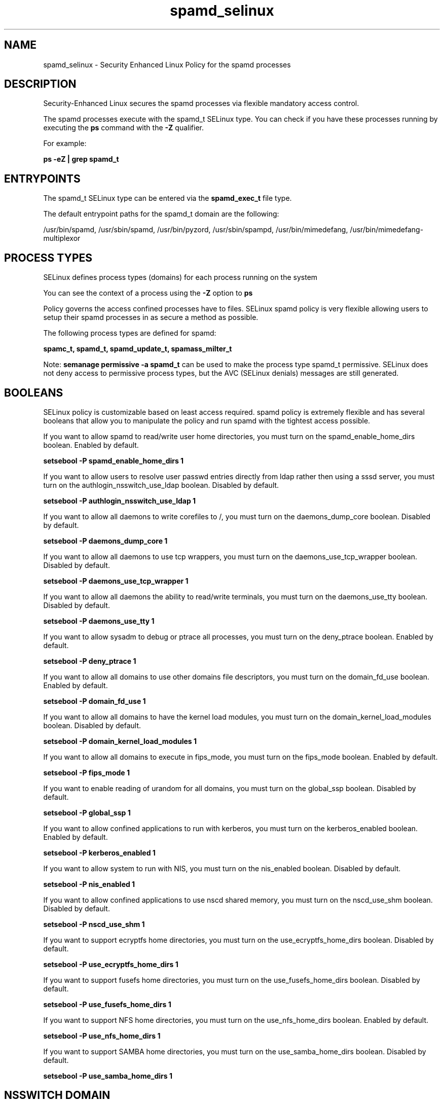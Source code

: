 .TH  "spamd_selinux"  "8"  "13-01-16" "spamd" "SELinux Policy documentation for spamd"
.SH "NAME"
spamd_selinux \- Security Enhanced Linux Policy for the spamd processes
.SH "DESCRIPTION"

Security-Enhanced Linux secures the spamd processes via flexible mandatory access control.

The spamd processes execute with the spamd_t SELinux type. You can check if you have these processes running by executing the \fBps\fP command with the \fB\-Z\fP qualifier.

For example:

.B ps -eZ | grep spamd_t


.SH "ENTRYPOINTS"

The spamd_t SELinux type can be entered via the \fBspamd_exec_t\fP file type.

The default entrypoint paths for the spamd_t domain are the following:

/usr/bin/spamd, /usr/sbin/spamd, /usr/bin/pyzord, /usr/sbin/spampd, /usr/bin/mimedefang, /usr/bin/mimedefang-multiplexor
.SH PROCESS TYPES
SELinux defines process types (domains) for each process running on the system
.PP
You can see the context of a process using the \fB\-Z\fP option to \fBps\bP
.PP
Policy governs the access confined processes have to files.
SELinux spamd policy is very flexible allowing users to setup their spamd processes in as secure a method as possible.
.PP
The following process types are defined for spamd:

.EX
.B spamc_t, spamd_t, spamd_update_t, spamass_milter_t
.EE
.PP
Note:
.B semanage permissive -a spamd_t
can be used to make the process type spamd_t permissive. SELinux does not deny access to permissive process types, but the AVC (SELinux denials) messages are still generated.

.SH BOOLEANS
SELinux policy is customizable based on least access required.  spamd policy is extremely flexible and has several booleans that allow you to manipulate the policy and run spamd with the tightest access possible.


.PP
If you want to allow spamd to read/write user home directories, you must turn on the spamd_enable_home_dirs boolean. Enabled by default.

.EX
.B setsebool -P spamd_enable_home_dirs 1

.EE

.PP
If you want to allow users to resolve user passwd entries directly from ldap rather then using a sssd server, you must turn on the authlogin_nsswitch_use_ldap boolean. Disabled by default.

.EX
.B setsebool -P authlogin_nsswitch_use_ldap 1

.EE

.PP
If you want to allow all daemons to write corefiles to /, you must turn on the daemons_dump_core boolean. Disabled by default.

.EX
.B setsebool -P daemons_dump_core 1

.EE

.PP
If you want to allow all daemons to use tcp wrappers, you must turn on the daemons_use_tcp_wrapper boolean. Disabled by default.

.EX
.B setsebool -P daemons_use_tcp_wrapper 1

.EE

.PP
If you want to allow all daemons the ability to read/write terminals, you must turn on the daemons_use_tty boolean. Disabled by default.

.EX
.B setsebool -P daemons_use_tty 1

.EE

.PP
If you want to allow sysadm to debug or ptrace all processes, you must turn on the deny_ptrace boolean. Enabled by default.

.EX
.B setsebool -P deny_ptrace 1

.EE

.PP
If you want to allow all domains to use other domains file descriptors, you must turn on the domain_fd_use boolean. Enabled by default.

.EX
.B setsebool -P domain_fd_use 1

.EE

.PP
If you want to allow all domains to have the kernel load modules, you must turn on the domain_kernel_load_modules boolean. Disabled by default.

.EX
.B setsebool -P domain_kernel_load_modules 1

.EE

.PP
If you want to allow all domains to execute in fips_mode, you must turn on the fips_mode boolean. Enabled by default.

.EX
.B setsebool -P fips_mode 1

.EE

.PP
If you want to enable reading of urandom for all domains, you must turn on the global_ssp boolean. Disabled by default.

.EX
.B setsebool -P global_ssp 1

.EE

.PP
If you want to allow confined applications to run with kerberos, you must turn on the kerberos_enabled boolean. Enabled by default.

.EX
.B setsebool -P kerberos_enabled 1

.EE

.PP
If you want to allow system to run with NIS, you must turn on the nis_enabled boolean. Disabled by default.

.EX
.B setsebool -P nis_enabled 1

.EE

.PP
If you want to allow confined applications to use nscd shared memory, you must turn on the nscd_use_shm boolean. Disabled by default.

.EX
.B setsebool -P nscd_use_shm 1

.EE

.PP
If you want to support ecryptfs home directories, you must turn on the use_ecryptfs_home_dirs boolean. Disabled by default.

.EX
.B setsebool -P use_ecryptfs_home_dirs 1

.EE

.PP
If you want to support fusefs home directories, you must turn on the use_fusefs_home_dirs boolean. Disabled by default.

.EX
.B setsebool -P use_fusefs_home_dirs 1

.EE

.PP
If you want to support NFS home directories, you must turn on the use_nfs_home_dirs boolean. Enabled by default.

.EX
.B setsebool -P use_nfs_home_dirs 1

.EE

.PP
If you want to support SAMBA home directories, you must turn on the use_samba_home_dirs boolean. Disabled by default.

.EX
.B setsebool -P use_samba_home_dirs 1

.EE

.SH NSSWITCH DOMAIN

.PP
If you want to allow users to resolve user passwd entries directly from ldap rather then using a sssd server for the spamc_t, spamd_update_t, spamd_t, spamass_milter_t, you must turn on the authlogin_nsswitch_use_ldap boolean.

.EX
.B setsebool -P authlogin_nsswitch_use_ldap 1
.EE

.PP
If you want to allow confined applications to run with kerberos for the spamc_t, spamd_update_t, spamd_t, spamass_milter_t, you must turn on the kerberos_enabled boolean.

.EX
.B setsebool -P kerberos_enabled 1
.EE

.SH PORT TYPES
SELinux defines port types to represent TCP and UDP ports.
.PP
You can see the types associated with a port by using the following command:

.B semanage port -l

.PP
Policy governs the access confined processes have to these ports.
SELinux spamd policy is very flexible allowing users to setup their spamd processes in as secure a method as possible.
.PP
The following port types are defined for spamd:

.EX
.TP 5
.B spamd_port_t
.TP 10
.EE


Default Defined Ports:
tcp 783,10026,10027
.EE
.SH "MANAGED FILES"

The SELinux process type spamd_t can manage files labeled with the following file types.  The paths listed are the default paths for these file types.  Note the processes UID still need to have DAC permissions.

.br
.B amavis_var_lib_t

	/var/amavis(/.*)?
.br
	/var/lib/amavis(/.*)?
.br

.br
.B cifs_t


.br
.B ecryptfs_t

	/home/[^/]*/\.Private(/.*)?
.br
	/home/[^/]*/\.ecryptfs(/.*)?
.br
	/home/pwalsh/\.Private(/.*)?
.br
	/home/pwalsh/\.ecryptfs(/.*)?
.br
	/home/dwalsh/\.Private(/.*)?
.br
	/home/dwalsh/\.ecryptfs(/.*)?
.br
	/var/lib/xguest/home/xguest/\.Private(/.*)?
.br
	/var/lib/xguest/home/xguest/\.ecryptfs(/.*)?
.br

.br
.B exim_spool_t

	/var/spool/exim[0-9]?(/.*)?
.br

.br
.B fusefs_t


.br
.B nfs_t


.br
.B root_t

	/
.br
	/initrd
.br

.br
.B spamass_milter_state_t

	/var/lib/spamass-milter(/.*)?
.br

.br
.B spamc_home_t

	/root/\.pyzor(/.*)?
.br
	/root/\.spamd(/.*)?
.br
	/root/\.razor(/.*)?
.br
	/root/\.spamassassin(/.*)?
.br
	/home/[^/]*/\.pyzor(/.*)?
.br
	/home/[^/]*/\.spamd(/.*)?
.br
	/home/[^/]*/\.razor(/.*)?
.br
	/home/[^/]*/\.spamassassin(/.*)?
.br
	/home/pwalsh/\.pyzor(/.*)?
.br
	/home/pwalsh/\.spamd(/.*)?
.br
	/home/pwalsh/\.razor(/.*)?
.br
	/home/pwalsh/\.spamassassin(/.*)?
.br
	/home/dwalsh/\.pyzor(/.*)?
.br
	/home/dwalsh/\.spamd(/.*)?
.br
	/home/dwalsh/\.razor(/.*)?
.br
	/home/dwalsh/\.spamassassin(/.*)?
.br
	/var/lib/xguest/home/xguest/\.pyzor(/.*)?
.br
	/var/lib/xguest/home/xguest/\.spamd(/.*)?
.br
	/var/lib/xguest/home/xguest/\.razor(/.*)?
.br
	/var/lib/xguest/home/xguest/\.spamassassin(/.*)?
.br

.br
.B spamd_compiled_t

	/var/lib/spamassassin/compiled(/.*)?
.br

.br
.B spamd_etc_t

	/etc/pyzor(/.*)?
.br
	/etc/razor(/.*)?
.br

.br
.B spamd_log_t

	/var/log/spamd\.log.*
.br
	/var/log/mimedefang.*
.br
	/var/log/pyzord\.log.*
.br
	/var/log/razor-agent\.log.*
.br

.br
.B spamd_spool_t

	/var/spool/spamd(/.*)?
.br
	/var/spool/spampd(/.*)?
.br
	/var/spool/spamassassin(/.*)?
.br

.br
.B spamd_tmp_t


.br
.B spamd_var_lib_t

	/var/lib/razor(/.*)?
.br
	/var/lib/pyzord(/.*)?
.br
	/var/lib/spamassassin(/.*)?
.br

.br
.B spamd_var_run_t

	/var/run/spamassassin(/.*)?
.br
	/var/spool/MIMEDefang(/.*)?
.br
	/var/spool/MD-Quarantine(/.*)?
.br

.br
.B user_home_t

	/home/[^/]*/.+
.br
	/home/pwalsh/.+
.br
	/home/dwalsh/.+
.br
	/var/lib/xguest/home/xguest/.+
.br

.SH FILE CONTEXTS
SELinux requires files to have an extended attribute to define the file type.
.PP
You can see the context of a file using the \fB\-Z\fP option to \fBls\bP
.PP
Policy governs the access confined processes have to these files.
SELinux spamd policy is very flexible allowing users to setup their spamd processes in as secure a method as possible.
.PP

.PP
.B EQUIVALENCE DIRECTORIES

.PP
spamd policy stores data with multiple different file context types under the /var/lib/spamassassin directory.  If you would like to store the data in a different directory you can use the semanage command to create an equivalence mapping.  If you wanted to store this data under the /srv dirctory you would execute the following command:
.PP
.B semanage fcontext -a -e /var/lib/spamassassin /srv/spamassassin
.br
.B restorecon -R -v /srv/spamassassin
.PP

.PP
.B STANDARD FILE CONTEXT

SELinux defines the file context types for the spamd, if you wanted to
store files with these types in a diffent paths, you need to execute the semanage command to sepecify alternate labeling and then use restorecon to put the labels on disk.

.B semanage fcontext -a -t spamd_compiled_t '/srv/spamd/content(/.*)?'
.br
.B restorecon -R -v /srv/myspamd_content

Note: SELinux often uses regular expressions to specify labels that match multiple files.

.I The following file types are defined for spamd:


.EX
.PP
.B spamd_compiled_t
.EE

- Set files with the spamd_compiled_t type, if you want to treat the files as spamd compiled data.


.EX
.PP
.B spamd_etc_t
.EE

- Set files with the spamd_etc_t type, if you want to store spamd files in the /etc directories.

.br
.TP 5
Paths:
/etc/pyzor(/.*)?, /etc/razor(/.*)?

.EX
.PP
.B spamd_exec_t
.EE

- Set files with the spamd_exec_t type, if you want to transition an executable to the spamd_t domain.

.br
.TP 5
Paths:
/usr/bin/spamd, /usr/sbin/spamd, /usr/bin/pyzord, /usr/sbin/spampd, /usr/bin/mimedefang, /usr/bin/mimedefang-multiplexor

.EX
.PP
.B spamd_initrc_exec_t
.EE

- Set files with the spamd_initrc_exec_t type, if you want to transition an executable to the spamd_initrc_t domain.

.br
.TP 5
Paths:
/etc/rc\.d/init\.d/mimedefang.*, /etc/rc\.d/init\.d/spamd, /etc/rc\.d/init\.d/spampd, /etc/rc\.d/init\.d/pyzord

.EX
.PP
.B spamd_log_t
.EE

- Set files with the spamd_log_t type, if you want to treat the data as spamd log data, usually stored under the /var/log directory.

.br
.TP 5
Paths:
/var/log/spamd\.log.*, /var/log/mimedefang.*, /var/log/pyzord\.log.*, /var/log/razor-agent\.log.*

.EX
.PP
.B spamd_spool_t
.EE

- Set files with the spamd_spool_t type, if you want to store the spamd files under the /var/spool directory.

.br
.TP 5
Paths:
/var/spool/spamd(/.*)?, /var/spool/spampd(/.*)?, /var/spool/spamassassin(/.*)?

.EX
.PP
.B spamd_tmp_t
.EE

- Set files with the spamd_tmp_t type, if you want to store spamd temporary files in the /tmp directories.


.EX
.PP
.B spamd_update_exec_t
.EE

- Set files with the spamd_update_exec_t type, if you want to transition an executable to the spamd_update_t domain.


.EX
.PP
.B spamd_var_lib_t
.EE

- Set files with the spamd_var_lib_t type, if you want to store the spamd files under the /var/lib directory.

.br
.TP 5
Paths:
/var/lib/razor(/.*)?, /var/lib/pyzord(/.*)?, /var/lib/spamassassin(/.*)?

.EX
.PP
.B spamd_var_run_t
.EE

- Set files with the spamd_var_run_t type, if you want to store the spamd files under the /run or /var/run directory.

.br
.TP 5
Paths:
/var/run/spamassassin(/.*)?, /var/spool/MIMEDefang(/.*)?, /var/spool/MD-Quarantine(/.*)?

.PP
Note: File context can be temporarily modified with the chcon command.  If you want to permanently change the file context you need to use the
.B semanage fcontext
command.  This will modify the SELinux labeling database.  You will need to use
.B restorecon
to apply the labels.

.SH "COMMANDS"
.B semanage fcontext
can also be used to manipulate default file context mappings.
.PP
.B semanage permissive
can also be used to manipulate whether or not a process type is permissive.
.PP
.B semanage module
can also be used to enable/disable/install/remove policy modules.

.B semanage port
can also be used to manipulate the port definitions

.B semanage boolean
can also be used to manipulate the booleans

.PP
.B system-config-selinux
is a GUI tool available to customize SELinux policy settings.

.SH AUTHOR
This manual page was auto-generated using
.B "sepolicy manpage"
by Dan Walsh.

.SH "SEE ALSO"
selinux(8), spamd(8), semanage(8), restorecon(8), chcon(1), sepolicy(8)
, setsebool(8), spamass_milter_selinux(8), spamc_selinux(8), spamd_update_selinux(8)